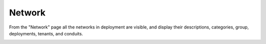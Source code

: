 

Network
=======

From the "Network" page all the networks in deployment are visible, and display their descriptions, categories, group, deployments, tenants, and conduits. 


.. image:: /images/screens/webux/network.png
